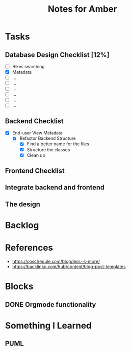 #+TITLE: Notes for Amber

* Tasks
** Database Design Checklist [12%]
   - [ ] Bikes searching
   - [X] Metadata
   - [ ] ...
   - [ ] ...
   - [ ] ...
   - [ ] ...
   - [ ] ...
   - [ ] ...
** Backend Checklist
   - [X] End-user View Metadata
     - [X] Refactor Backend Structure
       - [X] Find a better name for the files
       - [X] Structure the classes
       - [X] Clean up
** Frontend Checklist
** Integrate backend and frontend
** The design

* Backlog

* References
  - https://coschedule.com/blog/less-is-more/
  - https://backlinko.com/hub/content/blog-post-templates
  
* Blocks
** DONE Orgmode functionality

* Something I Learned
** PUML
